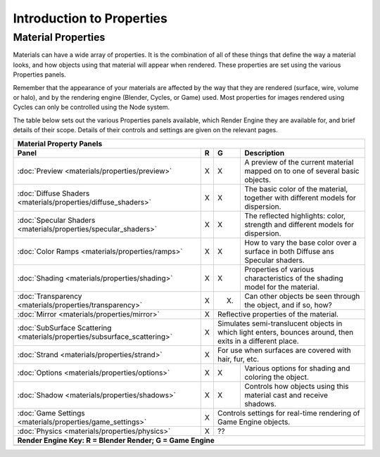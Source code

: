 
Introduction to Properties
==========================


Material Properties
-------------------

Materials can have a wide array of properties.
It is the combination of all of these things that define the way a material looks,
and how objects using that material will appear when rendered.
These properties are set using the various Properties panels.

Remember that the appearance of your materials are affected by the way that they are rendered
(surface, wire, volume or halo), and by the rendering engine (Blender, Cycles, or Game) used.
Most properties for images rendered using Cycles can only be controlled using the Node system.

The table below sets out the various Properties panels available,
which Render Engine they are available for, and brief details of their scope.
Details of their controls and settings are given on the relevant pages.


+-------------------------------------------------------------------------+-----+----------------------------------------------------------------------------------------------------------+-------------------------------------------------------------------------------+
+**Material Property Panels**                                                                                                                                                                                                                                              +
+-------------------------------------------------------------------------+-----+----------------------------------------------------------------------------------------------------------+-------------------------------------------------------------------------------+
+ **Panel**                                                               |**R**|**G**                                                                                                     |     **Description**                                                           +
+-------------------------------------------------------------------------+-----+----------------------------------------------------------------------------------------------------------+-------------------------------------------------------------------------------+
+:doc:`Preview <materials/properties/preview>`                            |X    |X                                                                                                         |A preview of the current material mapped on to one of several basic objects.   +
+-------------------------------------------------------------------------+-----+----------------------------------------------------------------------------------------------------------+-------------------------------------------------------------------------------+
+:doc:`Diffuse Shaders <materials/properties/diffuse_shaders>`            |X    |X                                                                                                         |The basic color of the material, together with different models for dispersion.+
+-------------------------------------------------------------------------+-----+----------------------------------------------------------------------------------------------------------+-------------------------------------------------------------------------------+
+:doc:`Specular Shaders <materials/properties/specular_shaders>`          |X    |X                                                                                                         |The reflected highlights: color, strength and different models for dispersion. +
+-------------------------------------------------------------------------+-----+----------------------------------------------------------------------------------------------------------+-------------------------------------------------------------------------------+
+:doc:`Color Ramps <materials/properties/ramps>`                          |X    |X                                                                                                         |How to vary the base color over a surface in both Diffuse ans Specular shaders.+
+-------------------------------------------------------------------------+-----+----------------------------------------------------------------------------------------------------------+-------------------------------------------------------------------------------+
+:doc:`Shading <materials/properties/shading>`                            |X    |X                                                                                                         |Properties of various characteristics of the shading model for the material.   +
+-------------------------------------------------------------------------+-----+----------------------------------------------------------------------------------------------------------+-------------------------------------------------------------------------------+
+:doc:`Transparency <materials/properties/transparency>`                  |X    |(X)                                                                                                       |Can other objects be seen through the object, and if so, how?                  +
+-------------------------------------------------------------------------+-----+----------------------------------------------------------------------------------------------------------+-------------------------------------------------------------------------------+
+:doc:`Mirror <materials/properties/mirror>`                              |X    |Reflective properties of the material.                                                                                                                                                    +
+-------------------------------------------------------------------------+-----+----------------------------------------------------------------------------------------------------------+-------------------------------------------------------------------------------+
+:doc:`SubSurface Scattering <materials/properties/subsurface_scattering>`|X    |Simulates semi-translucent objects in which light enters, bounces around, then exits in a different place.                                                                                +
+-------------------------------------------------------------------------+-----+----------------------------------------------------------------------------------------------------------+-------------------------------------------------------------------------------+
+:doc:`Strand <materials/properties/strand>`                              |X    |For use when surfaces are covered with hair, fur, etc.                                                                                                                                    +
+-------------------------------------------------------------------------+-----+----------------------------------------------------------------------------------------------------------+-------------------------------------------------------------------------------+
+:doc:`Options <materials/properties/options>`                            |X    |X                                                                                                         |Various options for shading and coloring the object.                           +
+-------------------------------------------------------------------------+-----+----------------------------------------------------------------------------------------------------------+-------------------------------------------------------------------------------+
+:doc:`Shadow <materials/properties/shadows>`                             |X    |X                                                                                                         |Controls how objects using this material cast and receive shadows.             +
+-------------------------------------------------------------------------+-----+----------------------------------------------------------------------------------------------------------+-------------------------------------------------------------------------------+
+:doc:`Game Settings <materials/properties/game_settings>`                |X    |Controls settings for real-time rendering of Game Engine objects.                                                                                                                         +
+-------------------------------------------------------------------------+-----+----------------------------------------------------------------------------------------------------------+-------------------------------------------------------------------------------+
+:doc:`Physics <materials/properties/physics>`                            |X    |??                                                                                                                                                                                        +
+-------------------------------------------------------------------------+-----+----------------------------------------------------------------------------------------------------------+-------------------------------------------------------------------------------+
+**Render Engine Key:    R = Blender Render; G = Game Engine**                                                                                                                                                                                                             +
+-------------------------------------------------------------------------+-----+----------------------------------------------------------------------------------------------------------+-------------------------------------------------------------------------------+
+                                                                                                                                                                                                                                                                          +
+-------------------------------------------------------------------------+-----+----------------------------------------------------------------------------------------------------------+-------------------------------------------------------------------------------+



